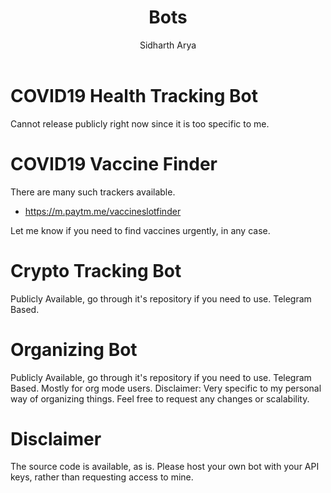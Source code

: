 #+TITLE: Bots
#+AUTHOR: Sidharth Arya

* COVID19 Health Tracking Bot
  Cannot release publicly right now since it is too specific to me.

* COVID19 Vaccine Finder
  There are many such trackers available.
  + https://m.paytm.me/vaccineslotfinder
  Let me know if you need to find vaccines urgently, in any case.
  
* Crypto Tracking Bot
  Publicly Available, go through it's repository if you need to use. Telegram Based.
* Organizing Bot
  Publicly Available, go through it's repository if you need to use. Telegram Based. Mostly for org mode users.
  Disclaimer: Very specific to my personal way of organizing things. Feel free to request any changes or scalability.
* Disclaimer
  The source code is available, as is. Please host your own bot with your API keys, rather than requesting access to mine.
